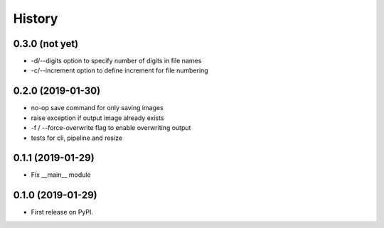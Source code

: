 =======
History
=======

0.3.0 (not yet)
---------------

* -d/--digits option to specify number of digits in file names
* -c/--increment option to define increment for file numbering

0.2.0 (2019-01-30)
------------------

* no-op save command for only saving images
* raise exception if output image already exists
* -f / --force-overwrite flag to enable overwriting output
* tests for cli, pipeline and resize

0.1.1 (2019-01-29)
------------------

* Fix __main__ module

0.1.0 (2019-01-29)
------------------

* First release on PyPI.
